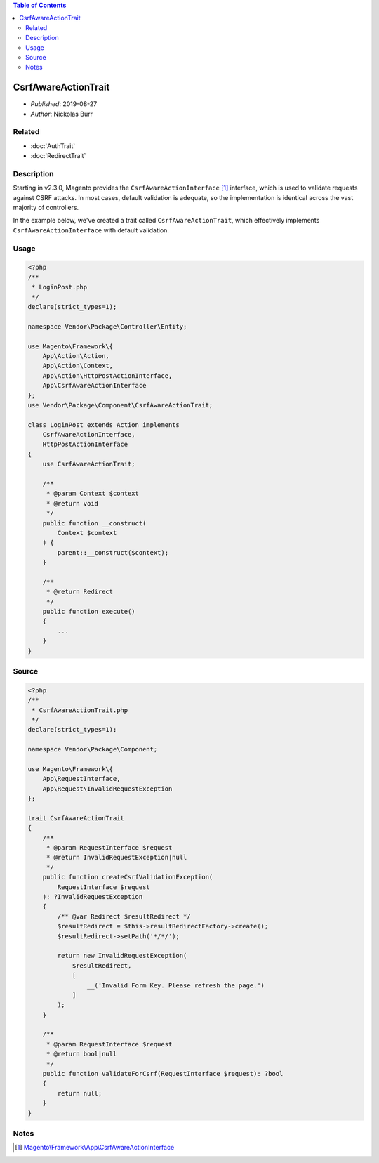 .. contents:: Table of Contents
    :depth: 2

CsrfAwareActionTrait
====================

* *Published*: 2019-08-27
* *Author*: Nickolas Burr

Related
-------

* :doc:`AuthTrait`
* :doc:`RedirectTrait`

Description
-----------

Starting in v2.3.0, Magento provides the ``CsrfAwareActionInterface`` [#ref1]_
interface, which is used to validate requests against CSRF attacks. In most cases,
default validation is adequate, so the implementation is identical across the vast
majority of controllers.

In the example below, we've created a trait called ``CsrfAwareActionTrait``, which
effectively implements ``CsrfAwareActionInterface`` with default validation.

Usage
-----

.. code-block:: php

    <?php
    /**
     * LoginPost.php
     */
    declare(strict_types=1);

    namespace Vendor\Package\Controller\Entity;

    use Magento\Framework\{
        App\Action\Action,
        App\Action\Context,
        App\Action\HttpPostActionInterface,
        App\CsrfAwareActionInterface
    };
    use Vendor\Package\Component\CsrfAwareActionTrait;

    class LoginPost extends Action implements
        CsrfAwareActionInterface,
        HttpPostActionInterface
    {
        use CsrfAwareActionTrait;

        /**
         * @param Context $context
         * @return void
         */
        public function __construct(
            Context $context
        ) {
            parent::__construct($context);
        }

        /**
         * @return Redirect
         */
        public function execute()
        {
            ...
        }
    }

Source
------

.. code-block:: php

    <?php
    /**
     * CsrfAwareActionTrait.php
     */
    declare(strict_types=1);

    namespace Vendor\Package\Component;

    use Magento\Framework\{
        App\RequestInterface,
        App\Request\InvalidRequestException
    };

    trait CsrfAwareActionTrait
    {
        /**
         * @param RequestInterface $request
         * @return InvalidRequestException|null
         */
        public function createCsrfValidationException(
            RequestInterface $request
        ): ?InvalidRequestException
        {
            /** @var Redirect $resultRedirect */
            $resultRedirect = $this->resultRedirectFactory->create();
            $resultRedirect->setPath('*/*/');

            return new InvalidRequestException(
                $resultRedirect,
                [
                    __('Invalid Form Key. Please refresh the page.')
                ]
            );
        }

        /**
         * @param RequestInterface $request
         * @return bool|null
         */
        public function validateForCsrf(RequestInterface $request): ?bool
        {
            return null;
        }
    }

Notes
-----

.. [#ref1] `Magento\\\Framework\\\App\\\CsrfAwareActionInterface <https://github.com/magento/magento2/blob/2.3/lib/internal/Magento/Framework/App/CsrfAwareActionInterface.php>`_
